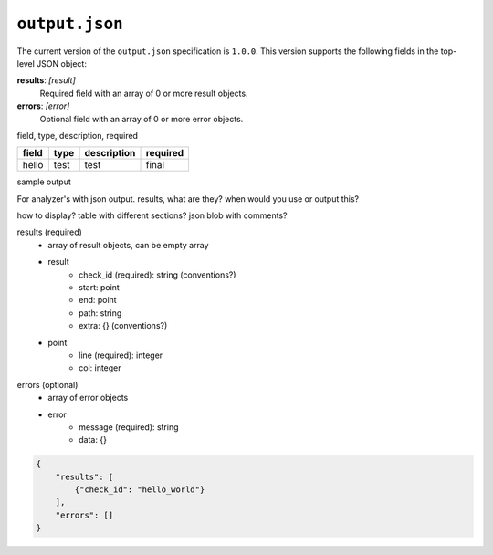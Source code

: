 ``output.json``
===============

The current version of the ``output.json`` specification is ``1.0.0``. This version supports the following fields in the top-level JSON object:

**results**: *[result]*
    Required field with an array of 0 or more result objects.

**errors**: *[error]*
    Optional field with an array of 0 or more error objects.

field, type, description, required

+-------+------+-------------+----------+
| field | type | description | required |
+=======+======+=============+==========+
| hello | test | test        | final    |
+-------+------+-------------+----------+

sample output

For analyzer's with json output.
results, what are they? when would you use or output this?


how to display? table with different sections? json blob with comments?

results (required)
    - array of result objects, can be empty array
    - result
        - check_id (required): string (conventions?)
        - start: point
        - end: point
        - path: string
        - extra: {} (conventions?)
    - point
        - line (required): integer
        - col: integer


errors (optional)
    - array of error objects
    - error
        - message (required): string
        - data: {}

.. code-block:: json

    {
        "results": [
            {"check_id": "hello_world"}
        ],
        "errors": []
    }
